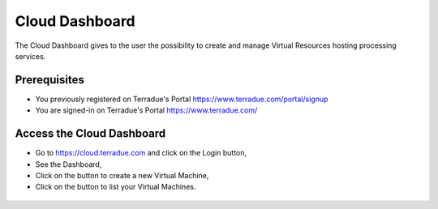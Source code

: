 .. _dashboard:

Cloud Dashboard
================

The Cloud Dashboard gives to the user the possibility to create and manage Virtual Resources hosting processing services.

Prerequisites
^^^^^^^^^^^^^

- You previously registered on Terradue's Portal https://www.terradue.com/portal/signup 
- You are signed-in on Terradue's Portal https://www.terradue.com/

Access the Cloud Dashboard
^^^^^^^^^^^^^^^^^^^^^^^^^^

- Go to https://cloud.terradue.com and click on the Login button,
- See the Dashboard,
- Click on the button |cloud_dahsboard_plus.png| to create a new Virtual Machine,
- Click on the button |cloud_dahsboard_list.png| to list your Virtual Machines.

.. figure:: ../../includes/cloud_dashboard.png
	:figclass: img-border

.. |bulb| image:: ../../includes/bulb.png
.. |cloud_dahsboard_plus.png| image:: ../../includes/cloud_dahsboard_plus.png
.. |cloud_dahsboard_list.png| image:: ../../includes/cloud_dahsboard_list.png
